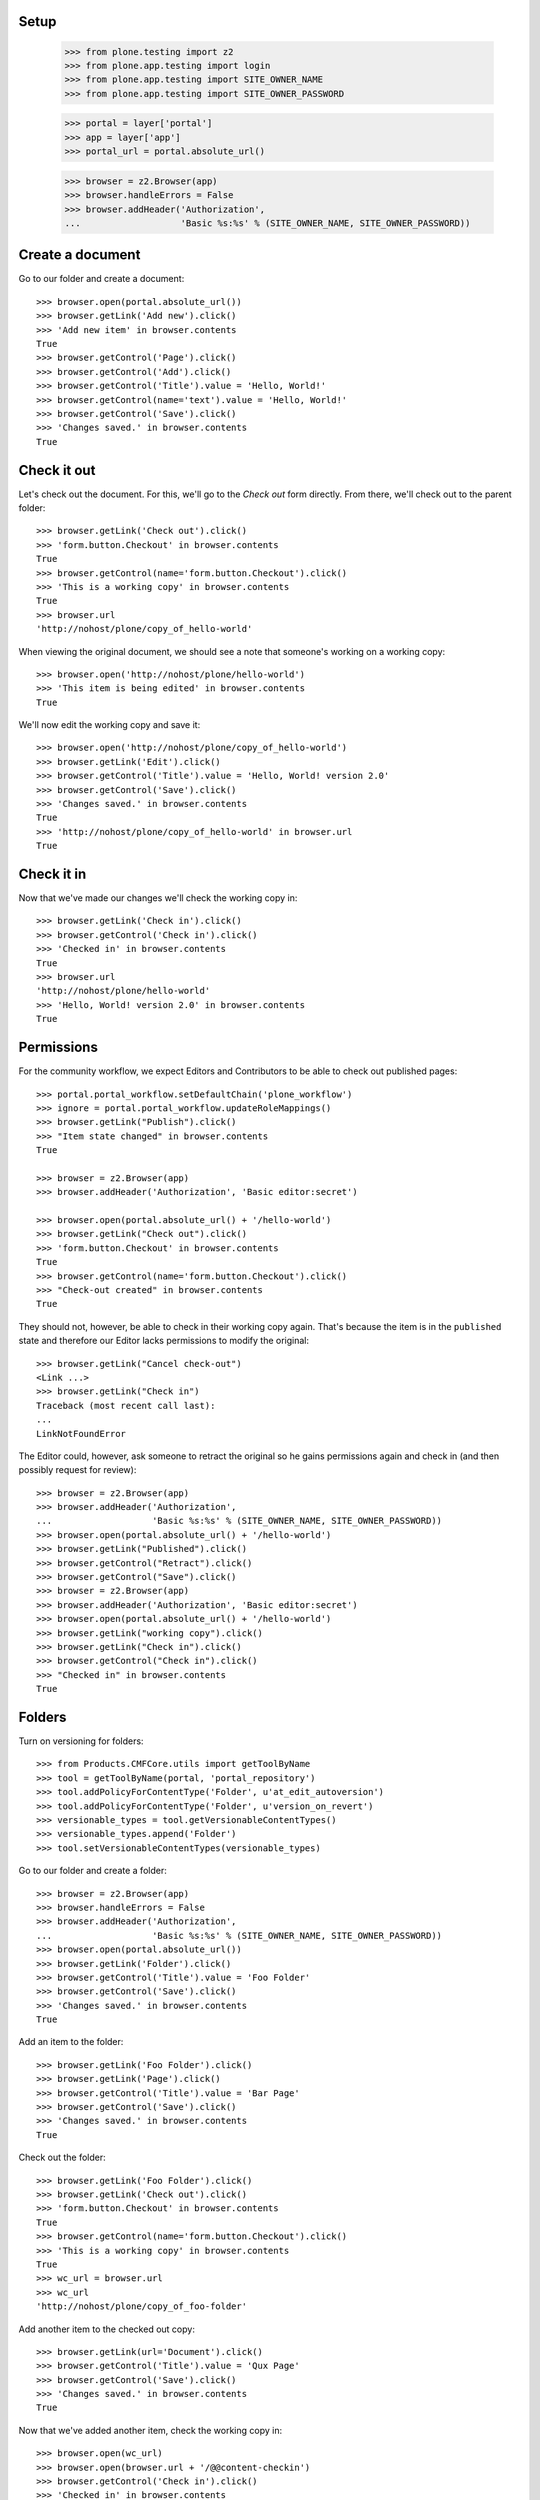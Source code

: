 Setup
-----

    >>> from plone.testing import z2
    >>> from plone.app.testing import login
    >>> from plone.app.testing import SITE_OWNER_NAME
    >>> from plone.app.testing import SITE_OWNER_PASSWORD

    >>> portal = layer['portal']
    >>> app = layer['app']
    >>> portal_url = portal.absolute_url()

    >>> browser = z2.Browser(app)
    >>> browser.handleErrors = False
    >>> browser.addHeader('Authorization',
    ...                   'Basic %s:%s' % (SITE_OWNER_NAME, SITE_OWNER_PASSWORD))

Create a document
-----------------

Go to our folder and create a document::

    >>> browser.open(portal.absolute_url())
    >>> browser.getLink('Add new').click()
    >>> 'Add new item' in browser.contents
    True
    >>> browser.getControl('Page').click()
    >>> browser.getControl('Add').click()
    >>> browser.getControl('Title').value = 'Hello, World!'
    >>> browser.getControl(name='text').value = 'Hello, World!'
    >>> browser.getControl('Save').click()
    >>> 'Changes saved.' in browser.contents
    True

Check it out
------------

Let's check out the document.  For this, we'll go to the *Check out*
form directly.  From there, we'll check out to the parent folder::

    >>> browser.getLink('Check out').click()
    >>> 'form.button.Checkout' in browser.contents
    True
    >>> browser.getControl(name='form.button.Checkout').click()
    >>> 'This is a working copy' in browser.contents
    True
    >>> browser.url
    'http://nohost/plone/copy_of_hello-world'

When viewing the original document, we should see a note that
someone's working on a working copy::

    >>> browser.open('http://nohost/plone/hello-world')
    >>> 'This item is being edited' in browser.contents
    True

We'll now edit the working copy and save it::

    >>> browser.open('http://nohost/plone/copy_of_hello-world')
    >>> browser.getLink('Edit').click()
    >>> browser.getControl('Title').value = 'Hello, World! version 2.0'
    >>> browser.getControl('Save').click()
    >>> 'Changes saved.' in browser.contents
    True
    >>> 'http://nohost/plone/copy_of_hello-world' in browser.url
    True

Check it in
-----------

Now that we've made our changes we'll check the working copy in::

    >>> browser.getLink('Check in').click()
    >>> browser.getControl('Check in').click()
    >>> 'Checked in' in browser.contents
    True
    >>> browser.url
    'http://nohost/plone/hello-world'
    >>> 'Hello, World! version 2.0' in browser.contents
    True

Permissions
-----------

For the community workflow, we expect Editors and Contributors to be able to
check out published pages::

    >>> portal.portal_workflow.setDefaultChain('plone_workflow')
    >>> ignore = portal.portal_workflow.updateRoleMappings()
    >>> browser.getLink("Publish").click()
    >>> "Item state changed" in browser.contents
    True

    >>> browser = z2.Browser(app)
    >>> browser.addHeader('Authorization', 'Basic editor:secret')

    >>> browser.open(portal.absolute_url() + '/hello-world')
    >>> browser.getLink("Check out").click()
    >>> 'form.button.Checkout' in browser.contents
    True
    >>> browser.getControl(name='form.button.Checkout').click()
    >>> "Check-out created" in browser.contents
    True

They should not, however, be able to check in their working copy
again.  That's because the item is in the ``published`` state and
therefore our Editor lacks permissions to modify the original::

    >>> browser.getLink("Cancel check-out")
    <Link ...>
    >>> browser.getLink("Check in")
    Traceback (most recent call last):
    ...
    LinkNotFoundError

The Editor could, however, ask someone to retract the original so he
gains permissions again and check in (and then possibly request for
review)::

    >>> browser = z2.Browser(app)
    >>> browser.addHeader('Authorization',
    ...                   'Basic %s:%s' % (SITE_OWNER_NAME, SITE_OWNER_PASSWORD))
    >>> browser.open(portal.absolute_url() + '/hello-world')
    >>> browser.getLink("Published").click()
    >>> browser.getControl("Retract").click()
    >>> browser.getControl("Save").click()
    >>> browser = z2.Browser(app)
    >>> browser.addHeader('Authorization', 'Basic editor:secret')
    >>> browser.open(portal.absolute_url() + '/hello-world')
    >>> browser.getLink("working copy").click()
    >>> browser.getLink("Check in").click()
    >>> browser.getControl("Check in").click()
    >>> "Checked in" in browser.contents
    True

Folders
-------

Turn on versioning for folders::

    >>> from Products.CMFCore.utils import getToolByName
    >>> tool = getToolByName(portal, 'portal_repository')
    >>> tool.addPolicyForContentType('Folder', u'at_edit_autoversion')
    >>> tool.addPolicyForContentType('Folder', u'version_on_revert')
    >>> versionable_types = tool.getVersionableContentTypes()
    >>> versionable_types.append('Folder')
    >>> tool.setVersionableContentTypes(versionable_types)

Go to our folder and create a folder::

    >>> browser = z2.Browser(app)
    >>> browser.handleErrors = False
    >>> browser.addHeader('Authorization',
    ...                   'Basic %s:%s' % (SITE_OWNER_NAME, SITE_OWNER_PASSWORD))
    >>> browser.open(portal.absolute_url())
    >>> browser.getLink('Folder').click()
    >>> browser.getControl('Title').value = 'Foo Folder'
    >>> browser.getControl('Save').click()
    >>> 'Changes saved.' in browser.contents
    True

Add an item to the folder::

    >>> browser.getLink('Foo Folder').click()
    >>> browser.getLink('Page').click()
    >>> browser.getControl('Title').value = 'Bar Page'
    >>> browser.getControl('Save').click()
    >>> 'Changes saved.' in browser.contents
    True

Check out the folder::

    >>> browser.getLink('Foo Folder').click()
    >>> browser.getLink('Check out').click()
    >>> 'form.button.Checkout' in browser.contents
    True
    >>> browser.getControl(name='form.button.Checkout').click()
    >>> 'This is a working copy' in browser.contents
    True
    >>> wc_url = browser.url
    >>> wc_url
    'http://nohost/plone/copy_of_foo-folder'

Add another item to the checked out copy::

    >>> browser.getLink(url='Document').click()
    >>> browser.getControl('Title').value = 'Qux Page'
    >>> browser.getControl('Save').click()
    >>> 'Changes saved.' in browser.contents
    True

Now that we've added another item, check the working copy in::

    >>> browser.open(wc_url)
    >>> browser.open(browser.url + '/@@content-checkin')
    >>> browser.getControl('Check in').click()
    >>> 'Checked in' in browser.contents
    True
    >>> browser.url
    'http://nohost/plone/foo-folder'
    >>> browser.getLink('Qux Page')
    <Link text='Qux Page' url='http://nohost/plone/foo-folder/qux-page'>

Bugs
----

The "Cancel check-out" action should not be present on items that are
not checked out (#8735)::

    >>> browser.getLink("Cancel check-out")
    Traceback (most recent call last):
    ...
    LinkNotFoundError

Some items, like the Plone site root, don't do references.  This broke
the condition for the "Cancel check-out" action on these items
(#8737)::

    >>> z2.login(layer['app']['acl_users'], SITE_OWNER_NAME)
    >>> if 'front-page' in portal:
    ...     portal.manage_delObjects(['front-page'])
    >>> browser.open(portal.absolute_url())

Working copy workflows
----------------------

It's possible to assign a different workflow to working copies in combination
with Products.CMFPlacefulWorkflow.  This usually makes sense: you should be
checking in a working copy rather than publishing it.

We have a working copy workflow defined in our textfixture profile.  To enable
you need to set a couple of registry-entries::

    >>> browser.addHeader('Authorization',
    ...                   'Basic %s:%s' % (SITE_OWNER_NAME, SITE_OWNER_PASSWORD))
    >>> browser.open("http://nohost/plone/portal_registry/edit/plone.app.iterate.interfaces.IIterateSettings.checkout_workflow_policy")
    >>> browser.getControl(name="form.widgets.value").value
    'checkout_workflow_policy'
    >>> browser.getControl(name="form.widgets.value").value = 'working-copy'
    >>> browser.getControl(name="form.buttons.save").click()
    >>> browser.open("http://nohost/plone/portal_registry/edit/plone.app.iterate.interfaces.IIterateSettings.enable_checkout_workflow")
    >>> browser.getControl(name="form.widgets.value:list").value
    []
    >>> browser.getControl(name="form.widgets.value:list").value = [True]
    >>> browser.getControl(name="form.buttons.save").click()
    >>> browser.open("http://nohost/plone/portal_registry/edit/plone.app.iterate.interfaces.IIterateSettings.checkout_workflow_policy")

Create a new page to test workflows with::

    >>> browser.open(portal.absolute_url())
    >>> browser.getLink('Add new').click()
    >>> 'Add new item' in browser.contents
    True
    >>> browser.getControl('Page').click()
    >>> browser.getControl('Add').click()
    >>> browser.getControl('Title').value = 'My workflow test'
    >>> browser.getControl(name='text').value = 'My workflow test'
    >>> browser.getControl('Save').click()
    >>> 'Changes saved.' in browser.contents
    True
    >>> workflow_test_url = browser.url

Checkout::

    >>> browser = z2.Browser(app)
    >>> browser.addHeader('Authorization', 'Basic contributor:secret')
    >>> browser.open(workflow_test_url)
    >>> browser.getLink(id='plone-contentmenu-actions-iterate_checkout').click()
    >>> browser.contents
    '...Check out...My workflow test...'
    >>> checkout_form = browser.getForm(name='checkout')
    >>> checkout_form.getControl('Parent folder').selected = True
    >>> checkout_form.getControl('Check out').click()
    >>> browser.contents
    '...This is a working copy of...My workflow test..., made by...contributor...'
    >>> browser.contents
    '...state-draft-copy...'
    >>> workflow_checkout_url = browser.url

Check get info message on original::

    >>> browser.open(workflow_test_url)
    >>> browser.contents
    '...This item is being edited by...contributor...a working copy...'

We're going to manually give the contributor user the CheckoutPermission
to check it's used when displaying the info messages.  In our workflow
once the checked out item is submitted the contributor no longer has
permission to modify it but we still want them to see the info messages::

    >>> browser = z2.Browser(app)
    >>> browser.addHeader('Authorization',
    ...                   'Basic %s:%s' % (SITE_OWNER_NAME, SITE_OWNER_PASSWORD))

    >>> from plone.app.iterate.permissions import CheckoutPermission
    >>> browser.open('{0}/manage_permissionForm?permission_to_manage={1}'.format(portal.absolute_url(), CheckoutPermission))
    >>> browser.getControl(name='roles:list').value = browser.getControl(name='roles:list').value + ['Contributor']
    >>> browser.getControl('Save Changes').click()

    >>> browser = z2.Browser(app)
    >>> browser.addHeader('Authorization', 'Basic contributor:secret')
    >>> browser.open(workflow_checkout_url)
    >>> browser.getLink(id='workflow-transition-submit-copy-for-publication')\
    ...     .click()
    >>> browser.contents
    '...state-pending-copy...'
    >>> browser.contents
    '...This is a working copy of...My workflow test..., made by...contributor...'
    >>> browser.open(workflow_test_url)
    >>> browser.contents
    '...This item is being edited by...contributor...a working copy...'

Check security permisions on workflow have been applied.  We remove copy or
move permissions in our workflow so this should not appear in the action menu.
http://code.google.com/p/dexterity/issues/detail?id=258 ::

    >>> browser = z2.Browser(app)
    >>> browser.addHeader('Authorization', 'Basic editor:secret')
    >>> browser.open(workflow_checkout_url)
    >>> browser.getLink(id='plone-contentmenu-actions-copy')
    Traceback (most recent call last):
    ...
    LinkNotFoundError
    >>> browser.getLink(id='plone-contentmenu-actions-delete')
    <Link text='Delete' ...>
